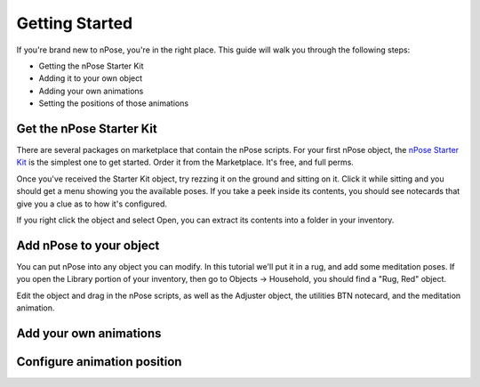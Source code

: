 Getting Started
===============

If you're brand new to nPose, you're in the right place.  This guide will walk
you through the following steps:

- Getting the nPose Starter Kit
- Adding it to your own object
- Adding your own animations
- Setting the positions of those animations

Get the nPose Starter Kit
-------------------------

There are several packages on marketplace that contain the nPose scripts.  For
your first nPose object, the `nPose Starter Kit`_ is the simplest one to get
started.  Order it from the Marketplace.  It's free, and full perms.

Once you've received the Starter Kit object, try rezzing it on the ground and
sitting on it.  Click it while sitting and you should get a menu showing you the
available poses.  If you take a peek inside its contents, you should see
notecards that give you a clue as to how it's configured.

If you right click the object and select Open, you can extract its contents into
a folder in your inventory.

.. image:: _static/getting-started/open.gif

Add nPose to your object
------------------------

You can put nPose into any object you can modify.  In this tutorial we'll put it
in a rug, and add some meditation poses.  If you open the Library portion of
your inventory, then go to Objects -> Household, you should find a "Rug, Red"
object.

.. image:: _static/getting-started/rug.gif

Edit the object and drag in the nPose scripts, as well as the Adjuster object,
the utilities BTN notecard, and the meditation animation.

.. image:: _static/getting-started/add-scripts.gif


Add your own animations
-----------------------

Configure animation position
----------------------------

.. _nPose Starter Kit: https://marketplace.secondlife.com/p/nPose-Starter-Kit/7894545
